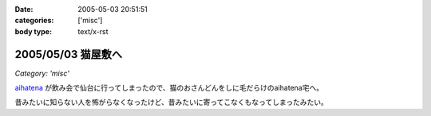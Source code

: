 :date: 2005-05-03 20:51:51
:categories: ['misc']
:body type: text/x-rst

===================
2005/05/03 猫屋敷へ
===================

*Category: 'misc'*

aihatena_ が飲み会で仙台に行ってしまったので、猫のおさんどんをしに毛だらけのaihatena宅へ。

|nekoyashiki1|

昔みたいに知らない人を怖がらなくなったけど、昔みたいに寄ってこなくもなってしまったみたい。

.. _aihatena: http://www.freia.jp/aihatena
.. |nekoyashiki1| image:: nekoyashiki1



.. :extend type: text/plain
.. :extend:



.. :comments:
.. :comment id: 2005-11-28.4976323378
.. :title: Re: 猫屋敷へ
.. :author: 番号なんかで呼ぶな
.. :date: 2005-05-04 14:50:56
.. :email: no6@prisoner.jp
.. :url: 
.. :body:
.. やあやあ、お疲れさまだ。
.. 
.. 
.. :comments:
.. :comment id: 2005-11-28.4977463206
.. :title: Re: 猫屋敷へ
.. :author: 清水川
.. :date: 2005-05-05 15:18:46
.. :email: taka@freia.jp
.. :url: 
.. :body:
.. 自宅まで毛を持ち帰ってしまった‥‥
.. 
.. 
.. :comments:
.. :comment id: 2005-11-28.4978601268
.. :title: Re: 猫屋敷へ
.. :author: aihatena
.. :date: 2005-05-06 10:29:45
.. :email: 
.. :url: 
.. :body:
.. サンクス! たいへん助かりました。
.. 
.. 人見知りは継続中なので(特にみーさん)
.. 単にしみた氏を覚えたのではないかと。
.. 
